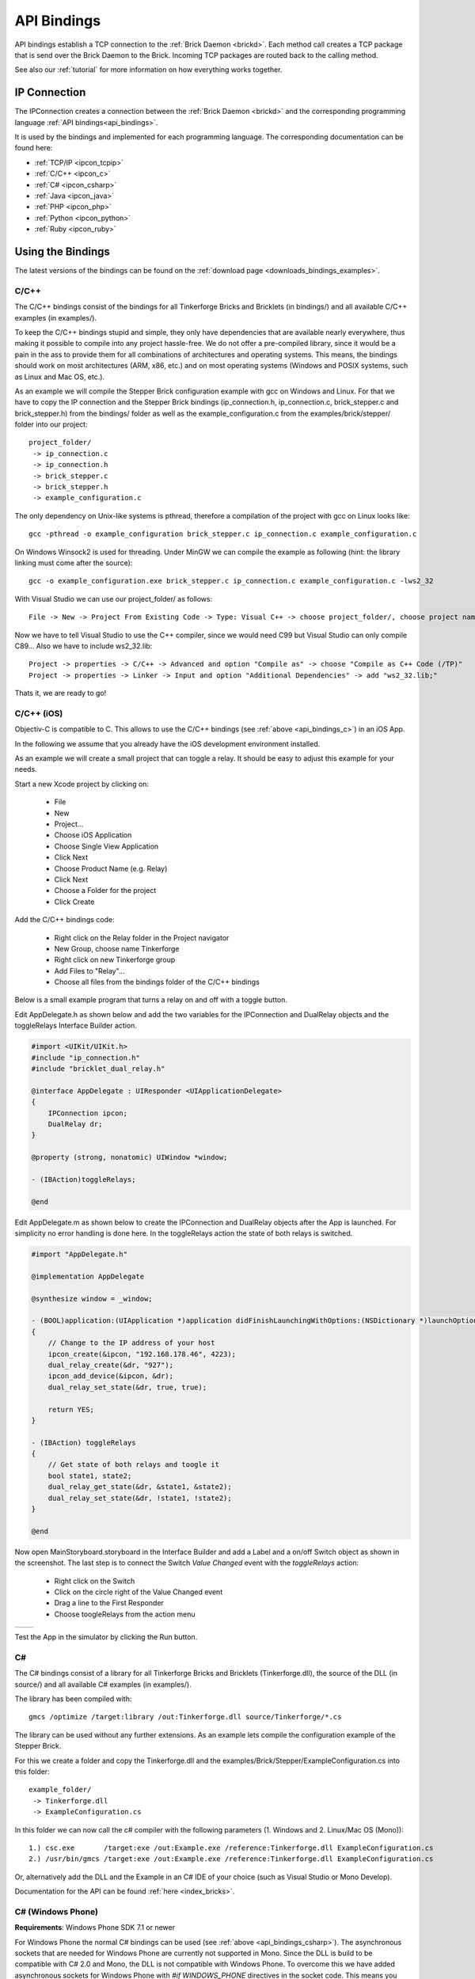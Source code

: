 .. _api_bindings:

API Bindings
============

API bindings establish a TCP connection to the
:ref:`Brick Daemon <brickd>`. Each method call creates a TCP package that
is send over the Brick Daemon to the Brick. Incoming TCP packages
are routed back to the calling method.

See also our :ref:`tutorial` for more information on how everything works
together.


IP Connection
-------------

The IPConnection creates a connection between the
:ref:`Brick Daemon <brickd>` and the corresponding programming language
:ref:`API bindings<api_bindings>`.

It is used by the bindings and implemented for each programming language.
The corresponding documentation can be found here:

* :ref:`TCP/IP <ipcon_tcpip>`
* :ref:`C/C++ <ipcon_c>`
* :ref:`C# <ipcon_csharp>`
* :ref:`Java <ipcon_java>`
* :ref:`PHP <ipcon_php>`
* :ref:`Python <ipcon_python>`
* :ref:`Ruby <ipcon_ruby>`

Using the Bindings
------------------

The latest versions of the bindings can be found on the
:ref:`download page <downloads_bindings_examples>`.

.. _api_bindings_c:

C/C++
^^^^^

The C/C++ bindings consist of the bindings for all Tinkerforge Bricks and
Bricklets (in bindings/) and all available C/C++ examples (in
examples/).

To keep the C/C++ bindings stupid and simple, they only have
dependencies that are available nearly everywhere, thus making it
possible to compile into any project hassle-free.
We do not offer a pre-compiled library, since it would be a
pain in the ass to provide them for all combinations of architectures and
operating systems. This means, the
bindings should work on most architectures (ARM, x86, etc.) and on most
operating systems (Windows and POSIX systems, such as Linux and Mac OS, etc.).

As an example we will compile the Stepper Brick configuration example
with gcc on Windows and Linux.
For that we have to copy the IP connection and the Stepper Brick
bindings (ip_connection.h, ip_connection.c, brick_stepper.c and
brick_stepper.h) from the bindings/ folder as well as the
example_configuration.c from the examples/brick/stepper/ folder into our
project::

 project_folder/
  -> ip_connection.c
  -> ip_connection.h
  -> brick_stepper.c
  -> brick_stepper.h
  -> example_configuration.c

The only dependency on Unix-like systems is pthread, therefore a
compilation of the project with gcc on Linux looks like::

 gcc -pthread -o example_configuration brick_stepper.c ip_connection.c example_configuration.c

On Windows Winsock2 is used for threading. Under MinGW we can compile the example as
following (hint: the library linking must come after the source)::

 gcc -o example_configuration.exe brick_stepper.c ip_connection.c example_configuration.c -lws2_32

With Visual Studio we can use our project_folder/ as follows::

 File -> New -> Project From Existing Code -> Type: Visual C++ -> choose project_folder/, choose project name -> Next -> choose Console Application -> Finish

Now we have to tell Visual Studio to use the C++ compiler, since we
would need C99 but Visual Studio can only compile C89... Also we have to
include ws2_32.lib::

 Project -> properties -> C/C++ -> Advanced and option "Compile as" -> choose "Compile as C++ Code (/TP)"
 Project -> properties -> Linker -> Input and option "Additional Dependencies" -> add "ws2_32.lib;"

Thats it, we are ready to go!


.. _api_bindings_c_ios:

C/C++ (iOS)
^^^^^^^^^^^

Objectiv-C is compatible to C. This allows to use the C/C++ bindings
(see :ref:`above <api_bindings_c>`) in an iOS App.

In the following we assume that you already have the iOS development environment
installed.

As an example we will create a small project that can toggle a relay. It
should be easy to adjust this example for your needs.

Start a new Xcode project by clicking on:

 * File
 * New
 * Project...
 * Choose iOS Application
 * Choose Single View Application
 * Click Next
 * Choose Product Name (e.g. Relay)
 * Click Next
 * Choose a Folder for the project
 * Click Create

Add the C/C++ bindings code:

 * Right click on the Relay folder in the Project navigator
 * New Group, choose name Tinkerforge
 * Right click on new Tinkerforge group
 * Add Files to "Relay"...
 * Choose all files from the bindings folder of the C/C++ bindings

Below is a small example program that turns a relay on and off with a toggle button.

Edit AppDelegate.h as shown below and add the two variables for the IPConnection
and DualRelay objects and the toggleRelays Interface Builder action.

.. code-block:: objc

 #import <UIKit/UIKit.h>
 #include "ip_connection.h"
 #include "bricklet_dual_relay.h"

 @interface AppDelegate : UIResponder <UIApplicationDelegate>
 {
     IPConnection ipcon;
     DualRelay dr;
 }

 @property (strong, nonatomic) UIWindow *window;

 - (IBAction)toggleRelays;

 @end


Edit AppDelegate.m as shown below to create the IPConnection and DualRelay
objects after the App is launched. For simplicity no error handling is done here.
In the toggleRelays action the state of both relays is switched.

.. code-block:: objc

 #import "AppDelegate.h"

 @implementation AppDelegate

 @synthesize window = _window;

 - (BOOL)application:(UIApplication *)application didFinishLaunchingWithOptions:(NSDictionary *)launchOptions
 {
     // Change to the IP address of your host
     ipcon_create(&ipcon, "192.168.178.46", 4223);
     dual_relay_create(&dr, "927");
     ipcon_add_device(&ipcon, &dr);
     dual_relay_set_state(&dr, true, true);

     return YES;
 }

 - (IBAction) toggleRelays
 {
     // Get state of both relays and toogle it
     bool state1, state2;
     dual_relay_get_state(&dr, &state1, &state2);
     dual_relay_set_state(&dr, !state1, !state2);
 }

 @end

Now open MainStoryboard.storyboard in the Interface Builder and add a Label and
a on/off Switch object as shown in the screenshot. The last step is to connect the
Switch *Value Changed* event with the *toggleRelays* action:

 * Right click on the Switch
 * Click on the circle right of the Value Changed event
 * Drag a line to the First Responder
 * Choose toogleRelays from the action menu


.. image:: /Images/Screenshots/ios_xcode_small.jpg
   :scale: 100 %
   :alt: Xcode example for C/C++ bindings in iOS
   :align: center
   :target: ../_images/Screenshots/ios_xcode.jpg

.. container:: tfdocimages

 .. list-table::

  * - .. image:: /Images/Screenshots/ios_xcode_event1_small.jpg
       :scale: 100 %
       :alt: Xcode example for C/C++ bindings in iOS, connect event, step 1
       :align: center
       :target: ../_images/Screenshots/ios_xcode_event1.jpg

    - .. image:: /Images/Screenshots/ios_xcode_event2_small.jpg
       :scale: 100 %
       :alt: Xcode example for C/C++ bindings in iOS, connect event, step 2
       :align: center
       :target: ../_images/Screenshots/ios_xcode_event2.jpg

Test the App in the simulator by clicking the Run button.


.. _api_bindings_csharp:

C#
^^

The C# bindings consist of a library for all Tinkerforge Bricks and Bricklets
(Tinkerforge.dll), the source of the DLL (in source/) and all available
C# examples (in examples/).

The library has been compiled with::

 gmcs /optimize /target:library /out:Tinkerforge.dll source/Tinkerforge/*.cs

The library can be used without any further extensions. As an example
lets compile the configuration example of the Stepper Brick.

For this we create a folder and copy the Tinkerforge.dll and the
examples/Brick/Stepper/ExampleConfiguration.cs into this folder::

 example_folder/
  -> Tinkerforge.dll
  -> ExampleConfiguration.cs

In this folder we can now call the c# compiler with the following parameters
(1. Windows and 2. Linux/Mac OS (Mono))::

 1.) csc.exe       /target:exe /out:Example.exe /reference:Tinkerforge.dll ExampleConfiguration.cs
 2.) /usr/bin/gmcs /target:exe /out:Example.exe /reference:Tinkerforge.dll ExampleConfiguration.cs

Or, alternatively add the DLL and the Example in an C# IDE of your choice
(such as Visual Studio or Mono Develop).

Documentation for the API can be found :ref:`here <index_bricks>`.

.. _api_bindings_csharp_windows_phone:


C# (Windows Phone)
^^^^^^^^^^^^^^^^^^

**Requirements**: Windows Phone SDK 7.1 or newer

For Windows Phone the normal C# bindings can be used
(see :ref:`above <api_bindings_csharp>`). The asynchronous sockets that
are needed for Windows Phone are currently not supported in Mono. Since
the DLL is build to be compatible with C# 2.0 and Mono, the DLL is not
compatible with Windows Phone. To overcome this we have added asynchronous
sockets for Windows Phone with *#if WINDOWS_PHONE* directives in the socket
code. This means you can add the Tinkerforge folder (from the source/ folder
in the C# bindings) as an external resource. The complete C# API bindings
work with Windows Phone SDK >= 7.1 (SDK 7.0 does not support sockets
and can thus not be used to interface with brickd).

In the following we assume that you already have Visual Studio for Windows
Phone installed. As an example we will create a small project that can toggle
a relay. It should be easy to adjust this example for your needs.

Start a new project by clicking on:

* File
* New Project...
* Choose Visual C#
* Choose Windows Phone Application
* Choose Name (e.g. Relay)
* Click OK
* Choose Target Windows Phone OS 7.1
* Click OK

* Right click on project in Solution Explorer
* Add
* New Folder, choose name Tinkerforge
* Right click on Tinkerforge
* Add
* Existing Item, choose all files from source/Tinkerforge/ folder of C# bindings (excluding AssemblyInfo.cs)

Edit the MainPage.xaml to add a toggle button:

.. code-block:: xml

 <phone:PhoneApplicationPage
     x:Class="Relay.MainPage"
     xmlns="http://schemas.microsoft.com/winfx/2006/xaml/presentation"
     xmlns:x="http://schemas.microsoft.com/winfx/2006/xaml"
     xmlns:phone="clr-namespace:Microsoft.Phone.Controls;assembly=Microsoft.Phone"
     xmlns:shell="clr-namespace:Microsoft.Phone.Shell;assembly=Microsoft.Phone"
     xmlns:d="http://schemas.microsoft.com/expression/blend/2008"
     xmlns:mc="http://schemas.openxmlformats.org/markup-compatibility/2006"
     mc:Ignorable="d" d:DesignWidth="480" d:DesignHeight="768"
     FontFamily="{StaticResource PhoneFontFamilyNormal}"
     FontSize="{StaticResource PhoneFontSizeNormal}"
     Foreground="{StaticResource PhoneForegroundBrush}"
     SupportedOrientations="Portrait" Orientation="Portrait"
     shell:SystemTray.IsVisible="True">

     <Grid x:Name="LayoutRoot" Background="Transparent">
         <ToggleButton Name="RelaySwitch" Content="Change relay state"
             Checked="RelaySwitch_Checked" Unchecked="RelaySwitch_Unchecked" />
     </Grid>
 </phone:PhoneApplicationPage>

Double click on the toggle button to edit the MainPage.xaml.cs:

.. code-block:: csharp

 using System.Windows.Media;
 using System.Windows.Media.Animation;
 using System.Windows.Shapes;
 using Microsoft.Phone.Controls;

 using Tinkerforge;

 namespace Relay
 {
     public partial class MainPage : PhoneApplicationPage
     {
         // Change to the IP address of your host
         private static string HOST = "192.168.178.35";
         private static int PORT = 4223;
         private static string UID = "batti"; // Change to your UID
         private BrickletDualRelay relay;

         public MainPage()
         {
             IPConnection ipcon = new IPConnection(HOST, PORT);
             relay = new BrickletDualRelay(UID);
             ipcon.AddDevice(relay);

             InitializeComponent();
         }

         private void RelaySwitch_Checked(object sender, RoutedEventArgs e)
         {
             relay.SetState(true, false);
         }

         private void RelaySwitch_Unchecked(object sender, RoutedEventArgs e)
         {
             relay.SetState(false, false);
         }
     }
 }

Start the emulator with F5. You should be able to toggle a relay with
the toggle button on your Windows Phone. Don't forget to change the
UID and the host IP address to the correct values for your brickd host and
your Relay Bricklet.

.. _api_bindings_java:

Java
^^^^

The Java bindings consist of a library (.jar) for all Tinkerforge Bricks and
Bricklets (Tinkerforge.jar), the source of the jar (in source/) and all
available Java examples (in examples/).

The library can be used without any further extensions. As an example lets
compile the configuration example of the Stepper Brick.

For this we create a folder and copy the Tinkerforge.jar and the
examples/Brick/Stepper/ExampleConfiguration.java into this folder::

 example_folder/
  -> Tinkerforge.jar
  -> ExampleConfiguration.java

In this folder we can now call the Java compiler with the following
parameters (1. Windows and 2. Linux/Mac OS)::

 1.) javac -cp Tinkerforge.jar;. ExampleConfiguration.java
 2.) javac -cp Tinkerforge.jar:. ExampleConfiguration.java

and run it with the following parameters (1. Windows and 2. Linux/Mac OS)::

 1.) java -cp Tinkerforge.jar;. ExampleConfiguration
 2.) java -cp Tinkerforge.jar:. ExampleConfiguration

(Note: The difference is colon vs semicolon)

Or, alternatively add the jar and the Example in an Java IDE of your choice
(such as Eclipse or NetBeans).

Documentation for the API can be found :ref:`here <index_bricks>`.

.. _api_bindings_java_android:

Java (Android)
^^^^^^^^^^^^^^

For Android the normal Java bindings can be used
(see :ref:`above <api_bindings_java>`).

In the following we assume that you already have the Android development
environment installed. If you are just starting with Android development,
you should first complete the
`hello world tutorial <http://developer.android.com/resources/tutorials/hello-world.html>`__ from Google.

As an example we will create a small project that can toggle
a relay. It should be easy to adjust this example for your needs.

Start a new project by clicking on:

* File
* New
* Project...
* Android Project
* Choose name (e.g. relay)
* Choose target
* Choose package name (e.g. org.example)
* Finish

Copy complete com/tinkerforge/ folder from source/ into PROJECTFOLDER/src/

Edit the source. Don't forget to set the host IP to the IP address of the
PC running brickd. You can use your local IP or the IP you are connected
to the Internet with. If you use the latter, you also have to make sure that
the brickd port is opened to the outside.

Below is a small example program that turns a relay on and off with a
toggle button.

.. code-block:: java

 package org.example;

 import android.app.Activity;
 import android.os.Bundle;
 import android.view.View;
 import android.view.View.OnClickListener;
 import android.widget.ToggleButton;

 import com.tinkerforge.BrickletDualRelay;
 import com.tinkerforge.IPConnection;

 public class RelayActivity extends Activity {
     // Change to the IP address of your host
     private static final String host = "192.168.178.35";
     private static final int port = 4223;
     private static final String UID = "Axb";
     private BrickletDualRelay dr;
     private ToggleButton tb;

     @Override
     public void onCreate(Bundle savedInstanceState) {
         super.onCreate(savedInstanceState);
         IPConnection ipcon;

         try {
             ipcon = new IPConnection(host, port);
             dr = new BrickletDualRelay(UID);
             ipcon.addDevice(dr);
         } catch(Exception e) {
             // Here you might want to give the user a retry button.
             return;
         }

         tb = new ToggleButton(this);
         tb.setOnClickListener(new OnClickListener() {
             public void onClick(View v) {
                 if(tb.isChecked()) {
                     dr.setState(true, false);
                 } else {
                     dr.setState(false, false);
                 }
             }
         });

         setContentView(tb);
     }
 }


After that you have to add the Internet permission (to be able
to use the network):

.. code-block:: xml

 <uses-permission android:name="android.permission.INTERNET" />

to AndroidManifest.xml on the same level as the ``<application>`` tag.

Your application should now look as depicted below:

.. image:: /Images/Screenshots/android_eclipse_small.jpg
   :scale: 100 %
   :alt: Eclipse configuration for Java bindings in Android
   :align: center
   :target: ../_images/Screenshots/android_eclipse.jpg


Test in simulator by clicking:

* Run
* Run
* Android Application

.. _api_bindings_php:

PHP
^^^

**Requirements**: PHP 5.3 or newer with bcmath extension

The PHP bindings consist of a PEAR package with the bindings for all
Tinkerforge Bricks and Bricklets (Tinkerforge.tgz), the source of the
PEAR package (in source/) and all available PHP examples (in examples/).

You can install the PEAR package with the pear tool::

 pear install Tinkerforge.tgz

After that you can use the examples as they are.

If you can't or don't want to use the PEAR package, you can also use the source
directly, just create a folder for your project and copy the Tinkerforge
folder from source/ and the example you want to try in there
(e.g. the Stepper configuration example from
examples/brick/stepper/ExampleConfiguration.php)::

 example_folder/
  -> Tinkerforge/
  -> ExampleConfiguration.php

If you just want to use a few Bricks or Bricklets and you don't want to
have this many files in you project, you can also copy the files as they are
needed. For the Stepper Brick examples we need IPConnection.php and
BrickStepper.php. After copying these in the project folder::

 example_folder/
  -> IPConnection.php
  -> BrickStepper.php
  -> ExampleConfiguration.php

we have to remove the Tinkerforge directory from the examples, i.e. instead of::

 require_once('Tinkerforge/IPConnection.php');
 require_once('Tinkerforge/BrickStepper.php');

we use::

 require_once('IPConnection.php');
 require_once('BrickStepper.php');

After that, the example can be executed again.



.. _api_bindings_python:

Python
^^^^^^

**Requirements**: Python 2.6 or newer, Python 3 is also supported

The Python bindings consist of a Python egg with the bindings for all
Tinkerforge Bricks and Bricklets (tinkerforge.egg), the source of the
egg (in source/) and all available Python examples (in examples/).

You can install the egg with easy_install::

 easy_install tinkerforge.egg

After that you can use the examples as they are.

If you can't or don't want to use the egg, you can also use the source
directly, just create a folder for your project and copy the tinkerforge
folder from source/ and the example you want to try in there
(e.g. the Stepper configuration example from
examples/brick/stepper/example_configuration.py)::

 example_folder/
  -> tinkerforge/
  -> example_configuration.py

If you just want to use a few Bricks or Bricklets and you don't want to
have this many files in you project, you can also copy the files as they are
needed. For the Stepper Brick examples we need ip_connection.py and
stepper_brick.py. After copying these in the project folder::

 example_folder/
  -> ip_connection.py
  -> brick_stepper.py
  -> example_configuration.py

we have to remove the tinkerforge package from the examples, i.e. instead of::

 from tinkerforge.ip_connection
 from tinkerforge.brick_stepper

we use::

 from ip_connection
 from brick_stepper

After that, the example can be executed again.

.. note:: Windows installation hint

 * Install easy_install: http://pypi.python.org/pypi/setuptools#windows (setuptools)
 * Open Windows command shell
 * C:\\YourPythonDir\\Scripts\\easy_install.exe C:\\PathToEgg\\tinkerforge.egg



.. _api_bindings_ruby:

Ruby
^^^^

**Requirements**: Ruby 1.9 or newer

The Ruby bindings consist of a Ruby GEM with the bindings for all
Tinkerforge Bricks and Bricklets (tinkerforge.gem), the source of the
GEM (in source/) and all available Ruby examples (in examples/).

You can install the GEM with the gem tool::

 gem install tinkerforge.gem

After that you can use the examples as they are.

If you can't or don't want to use the GEM, you can also use the source
directly, just create a folder for your project and copy the tinkerforge
folder from source/ and the example you want to try in there
(e.g. the Stepper configuration example from
examples/brick/stepper/example_configuration.rb)::

 example_folder/
  -> tinkerforge/
  -> example_configuration.rb

If you just want to use a few Bricks or Bricklets and you don't want to
have this many files in you project, you can also copy the files as they are
needed. For the Stepper Brick examples we need ip_connection.rb and
stepper_brick.rb. After copying these in the project folder::

 example_folder/
  -> ip_connection.rb
  -> brick_stepper.rb
  -> example_configuration.rb

we have to remove the tinkerforge package from the examples, i.e. instead of::

 require 'tinkerforge/ip_connection'
 require 'tinkerforge/brick_stepper'

we use::

 require 'ip_connection'
 require 'brick_stepper'

After that, the example can be executed again.
